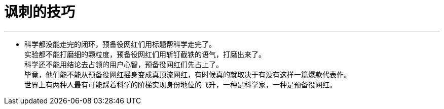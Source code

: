 

= 讽刺的技巧
:toc: left
:toclevels: 3
:sectnums:

'''


- 科学都没能走完的闭环，预备役网红们用标题帮科学走完了。 +
实验都不能打磨细的颗粒度，预备役网红们用斩钉截铁的语气，打磨出来了。 +
科学还不能用结论去占领的用户心智，预备役网红们先占上了。 +
毕竟，他们能不能从预备役网红摇身变成真顶流网红，有时候真的就取决于有没有这样一篇爆款代表作。 +
世界上有两种人最有可能踩着科学的阶梯实现身份地位的飞升，一种是科学家，一种是预备役网红。
